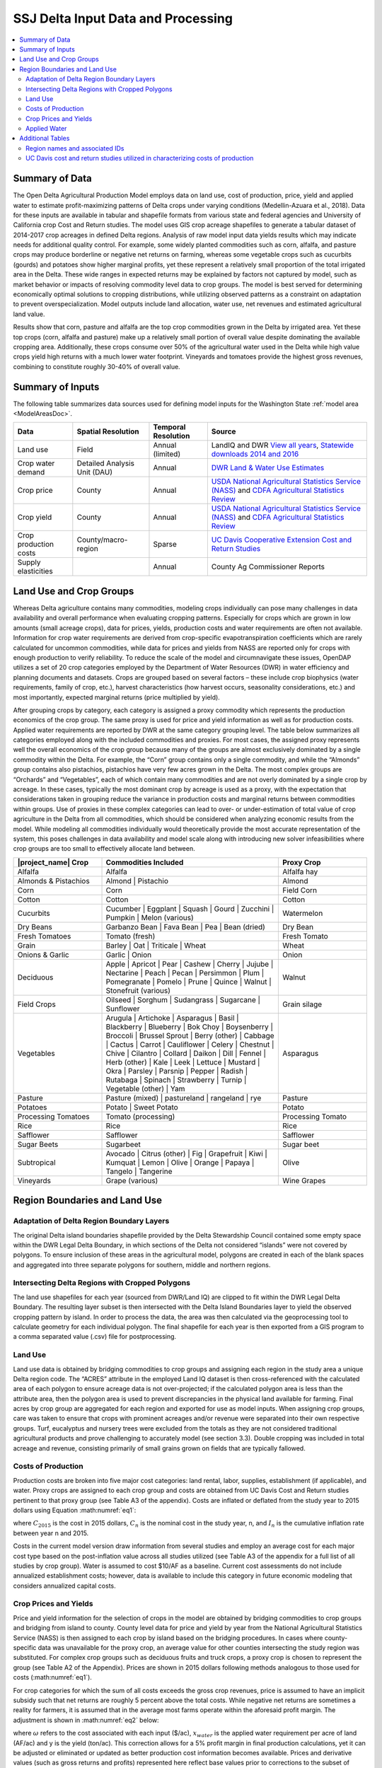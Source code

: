 .. index::
    triple: delta; model area; data sources

.. _SSJDeltaModelInputsDoc:

SSJ Delta Input Data and Processing
======================================

.. contents::
    :local:

Summary of Data
-------------------
The Open Delta Agricultural Production Model employs data on land use, cost of production, price, yield and applied water to estimate profit-maximizing patterns of Delta crops under varying conditions (Medellin-Azuara et al., 2018). Data for these inputs are available in tabular and shapefile formats from various state and federal agencies and University of California crop Cost and Return studies. The model uses GIS crop acreage shapefiles to generate a tabular dataset of 2014-2017 crop acreages in defined Delta regions. Analysis of raw model input data yields results which may indicate needs for additional quality control. For example, some widely planted commodities such as corn, alfalfa, and pasture crops may produce borderline or negative net returns on farming, whereas some vegetable crops such as cucurbits (gourds) and potatoes show higher marginal profits, yet these represent a relatively small proportion of the total irrigated area in the Delta. These wide ranges in expected returns may be explained by factors not captured by model, such as market behavior or impacts of resolving commodity level data to crop groups. The model is best served for determining economically optimal solutions to cropping distributions, while utilizing observed patterns as a constraint on adaptation to prevent overspecialization. Model outputs include land allocation, water use, net revenues and estimated agricultural land value.

Results show that corn, pasture and alfalfa are the top crop commodities grown in the Delta by irrigated area. Yet these top crops (corn, alfalfa and pasture) make up a relatively small portion of overall value despite dominating the available cropping area. Additionally, these crops consume over 50% of the agricultural water used in the Delta while high value crops yield high returns with a much lower water footprint. Vineyards and tomatoes provide the highest gross revenues, combining to constitute roughly 30-40% of overall value.

Summary of Inputs
--------------------------
The following table summarizes data sources used for defining model inputs for the Washington State :ref:`model area <ModelAreasDoc>`.

.. csv-table::
    :header: "Data", Spatial Resolution, Temporal Resolution, Source

    Land use, Field, Annual (limited), "LandIQ and DWR `View all years <https://gis.water.ca.gov/app/CADWRLandUseViewer/?page=home>`_, `Statewide downloads 2014 and 2016 <https://data.cnra.ca.gov/dataset/statewide-crop-mapping>`_"
    Crop water demand, Detailed Analysis Unit (DAU), Annual, `DWR Land & Water Use Estimates <https://water.ca.gov/Programs/Water-Use-And-Efficiency/Land-And-Water-Use/Agricultural-Land-And-Water-Use-Estimates>`_
    Crop price, County, Annual, `USDA National Agricultural Statistics Service (NASS) <https://www.nass.usda.gov/>`_ and `CDFA Agricultural Statistics Review <https://www.cdfa.ca.gov/statistics/>`_
    Crop yield, County, Annual, `USDA National Agricultural Statistics Service (NASS) <https://www.nass.usda.gov/>`_ and `CDFA Agricultural Statistics Review <https://www.cdfa.ca.gov/statistics/>`_
    Crop production costs, County/macro-region, Sparse, `UC Davis Cooperative Extension Cost and Return Studies <https://coststudies.ucdavis.edu/en/>`_
    Supply elasticities, , Annual, County Ag Commissioner Reports


Land Use and Crop Groups
-----------------------------
Whereas Delta agriculture contains many commodities, modeling crops individually can pose many challenges in data
availability and overall performance when evaluating cropping patterns. Especially for crops which are grown in low
amounts (small acreage crops), data for prices, yields, production costs and water requirements are often not available.
Information for crop water requirements are derived from crop-specific evapotranspiration coefficients which are rarely
calculated for uncommon commodities, while data for prices and yields from NASS are reported only for crops with enough
production to verify reliability. To reduce the scale of the model and circumnavigate these issues, OpenDAP utilizes a
set of 20 crop categories employed by the Department of Water Resources (DWR) in water efficiency and planning documents
and datasets. Crops are grouped based on several factors – these include crop biophysics (water requirements, family of
crop, etc.), harvest characteristics (how harvest occurs, seasonality considerations, etc.) and most importantly,
expected marginal returns (price multiplied by yield).

After grouping crops by category, each category is assigned a proxy commodity which represents the production economics
of the crop group. The same proxy is used for price and yield information as well as for production costs. Applied water
requirements are reported by DWR at the same category grouping level. The table below summarizes
all categories employed along with the included commodities and proxies. For most cases, the assigned proxy represents
well the overall economics of the crop group because many of the groups are almost exclusively dominated by a single
commodity within the Delta. For example, the “Corn” group contains only a single commodity, and while the “Almonds”
group contains also pistachios, pistachios have very few acres grown in the Delta. The most complex groups are “Orchards”
and “Vegetables”, each of which contain many commodities and are not overly dominated by a single crop by acreage.
In these cases, typically the most dominant crop by acreage is used as a proxy, with the expectation that considerations
taken in grouping reduce the variance in production costs and marginal returns between commodities within groups. Use
of proxies in these complex categories can lead to over- or under-estimation of total value of crop agriculture in the
Delta from all commodities, which should be considered when analyzing economic results from the model. While modeling
all commodities individually would theoretically provide the most accurate representation of the system, this poses
challenges in data availability and model scale along with introducing new solver infeasibilities where crop groups are
too small to effectively allocate land between.

.. csv-table::
    :header: |project_name| Crop, Commodities Included, Proxy Crop
    :widths: 25, 50, 25

    Alfalfa, Alfalfa, Alfalfa hay
    Almonds & Pistachios, "Almond | Pistachio", Almond
    Corn, Corn, Field Corn
    Cotton, Cotton, Cotton
    Cucurbits, "Cucumber | Eggplant | Squash | Gourd | Zucchini | Pumpkin | Melon (various)", Watermelon
    Dry Beans, "Garbanzo Bean | Fava Bean | Pea | Bean (dried)", Dry Bean
    Fresh Tomatoes, Tomato (fresh), Fresh Tomato
    Grain, "Barley | Oat | Triticale | Wheat", Wheat
    Onions & Garlic, "Garlic | Onion", Onion
    Deciduous, "Apple | Apricot | Pear | Cashew | Cherry | Jujube | Nectarine | Peach | Pecan | Persimmon | Plum | Pomegranate | Pomelo | Prune | Quince | Walnut | Stonefruit (various)", Walnut
    Field Crops, "Oilseed | Sorghum | Sudangrass | Sugarcane | Sunflower", Grain silage
    Vegetables, "Arugula | Artichoke | Asparagus | Basil | Blackberry | Blueberry | Bok Choy | Boysenberry | Broccoli | Brussel Sprout | Berry (other) | Cabbage | Cactus | Carrot | Cauliflower | Celery | Chestnut | Chive | Cilantro | Collard | Daikon | Dill | Fennel | Herb (other) | Kale | Leek | Lettuce | Mustard | Okra | Parsley | Parsnip | Pepper | Radish | Rutabaga | Spinach | Strawberry | Turnip | Vegetable (other) | Yam", Asparagus
    Pasture, "Pasture (mixed) | pastureland | rangeland | rye", Pasture
    Potatoes, "Potato | Sweet Potato", Potato
    Processing Tomatoes, Tomato (processing), Processing Tomato
    Rice, Rice, Rice
    Safflower, Safflower, Safflower
    Sugar Beets, Sugarbeet, Sugar beet
    Subtropical, "Avocado | Citrus (other) | Fig | Grapefruit | Kiwi | Kumquat | Lemon | Olive | Orange | Papaya | Tangelo | Tangerine", Olive
    Vineyards, Grape (various), Wine Grapes


Region Boundaries and Land Use
---------------------------------
Adaptation of Delta Region Boundary Layers
____________________________________________
The original Delta island boundaries shapefile provided by the Delta Stewardship Council contained some empty space within the DWR Legal Delta Boundary, in which sections of the Delta not considered “islands” were not covered by polygons. To ensure inclusion of these areas in the agricultural model, polygons are created in each of the blank spaces and aggregated into three separate polygons for southern, middle and northern regions.

Intersecting Delta Regions with Cropped Polygons
_________________________________________________
The land use shapefiles for each year (sourced from DWR/Land IQ) are clipped to fit within the DWR Legal Delta Boundary. The resulting layer subset is then intersected with the Delta Island Boundaries layer to yield the observed cropping pattern by island. In order to process the data, the area was then calculated via the geoprocessing tool to calculate geometry for each individual polygon. The final shapefile for each year is then exported from a GIS program to a comma separated value (.csv) file for postprocessing.

Land Use
____________
Land use data is obtained by bridging commodities to crop groups and assigning each region in the study area a unique Delta region code. The “ACRES” attribute in the employed Land IQ dataset is then cross-referenced with the calculated area of each polygon to ensure acreage data is not over-projected; if the calculated polygon area is less than the attribute area, then the polygon area is used to prevent discrepancies in the physical land available for farming. Final acres by crop group are aggregated for each region and exported for use as model inputs.
When assigning crop groups, care was taken to ensure that crops with prominent acreages and/or revenue were separated into their own respective groups. Turf, eucalyptus and nursery trees were excluded from the totals as they are not considered traditional agricultural products and prove challenging to accurately model (see section 3.3). Double cropping was included in total acreage and revenue, consisting primarily of small grains grown on fields that are typically fallowed.

Costs of Production
______________________
Production costs are broken into five major cost categories: land rental, labor, supplies, establishment (if applicable), and water. Proxy crops are assigned to each crop group and costs are obtained from UC Davis Cost and Return studies pertinent to that proxy group (see Table A3 of the appendix). Costs are inflated or deflated from the study year to 2015 dollars using Equation :math:numref:`eq1`:

.. math:: C_{2015} = C_n(1-I_n)
    :label: eq1

where :math:`C_{2015}` is the cost in 2015 dollars, :math:`C_n` is the nominal cost in the study year, n, and :math:`I_n` is the cumulative inflation rate between year n and 2015.

Costs in the current model version draw information from several studies and employ an average cost for each major cost type based on the post-inflation value across all studies utilized (see Table A3 of the appendix for a full list of all studies by crop group). Water is assumed to cost $10/AF as a baseline. Current cost assessments do not include annualized establishment costs; however, data is available to include this category in future economic modeling that considers annualized capital costs.

Crop Prices and Yields
________________________
Price and yield information for the selection of crops in the model are obtained by bridging commodities to crop groups and bridging from island to county. County level data for price and yield by year from the National Agricultural Statistics Service (NASS) is then assigned to each crop by island based on the bridging procedures. In cases where county-specific data was unavailable for the proxy crop, an average value for other counties intersecting the study region was substituted. For complex crop groups such as deciduous fruits and truck crops, a proxy crop is chosen to represent the group (see Table A2 of the Appendix). Prices are shown in 2015 dollars following methods analogous to those used for costs (:math:numref:`eq1`).

For crop categories for which the sum of all costs exceeds the gross crop revenues, price is assumed to have an implicit subsidy such that net returns are roughly 5 percent above the total costs. While negative net returns are sometimes a reality for farmers, it is assumed that in the average most farms operate within the aforesaid profit margin. The adjustment is shown in :math:numref:`eq2` below:

.. math:: p = 1.05(\frac{\omega_{land} + \omega_{supply} + x_{water}\omega_{water}}{y})
    :label: eq2

where :math:`\omega` refers to the cost associated with each input ($/ac), :math:`x_{water}` is the applied water requirement per acre of land (AF/ac) and y is the yield (ton/ac). This correction allows for a 5% profit margin in final production calculations, yet it can be adjusted or eliminated or updated as better production cost information becomes available. Prices and derivative values (such as gross returns and profits) represented here reflect base values prior to corrections to the subset of crops.

Applied Water
_______________
Applied water data is provided at the detailed analysis unit and county level (DAU-Co) and is aggregated to individual island regions by applying a weighted average using Equations :math:numref:`eq3` and :math:numref:`eq4` below:

.. math:: AW_{ik} = \frac{\sum_{w=1}^{n}l_{iw}AW_{iw}}{\sum_{w=1}^{n}l_{iw}}
    :label: eq3


.. math:: AW_{ij} = \sum_{k=1}^{n}f_{jk}AW_{ik}
    :label: eq4

where :math:`i` is the crop index, :math:`k` is the DAU index, :math:`w` is the county index for each DAU, :math:`j` is the district index, :math:`l` is irrigated acreage and :math:`f` represents the vector of area fractions of DAU’s for a given island. Prior to integrating data at the island level, missing data for individual DAU’s by crop group are patched with the average applied water value for all other DAU’s across the study area. Applied water data for 2015 is used for all model years (2014-2017) due to a relatively low inter-annual variability across the study region.


Additional Tables
--------------------
Region names and associated IDs
_______________________________________

.. csv-table::
    :header: Region Name, ID, County
    :widths: auto

    Atlas Tract, DAP001, San Joaquin
    Bacon Island, DAP002, San Joaquin
    Bethel Island, DAP003, Contra Costa
    Big Break, DAP004, Contra Costa
    Bishop Tract/Dlis-14, DAP005, San Joaquin
    Bixler Tract, DAP006, Contra Costa
    Bouldin Island, DAP007, San Joaquin
    Brack Tract, DAP008, San Joaquin
    Bradford Island, DAP009, Contra Costa
    Brannan-Andrus, DAP010, Sacramento
    Browns Island, DAP011, Contra Costa
    Byron Tract, DAP012, Contra Costa
    Cache Haas Area, DAP013, Solano
    Canal Ranch Tract, DAP014, San Joaquin
    Central Stockton, DAP015, San Joaquin
    Chipps Island South, DAP016, Solano
    Clifton Court Forebay, DAP017, Contra Costa
    Coney Island, DAP018, Contra Costa
    Dead Horse Island, DAP019, Sacramento
    Decker Island, DAP020, Solano
    Dlis-01 (Pittsburg Area), DAP021, Contra Costa
    Dlis-02 (Antioch Area), DAP022, Contra Costa
    Dlis-03 (Lower Sherman Island), DAP023, Sacramento
    Dlis-04 (West Island), DAP024, Sacramento
    Dlis-05 (Donlon Island), DAP025, Sacramento
    Dlis-06 (Oakley Area), DAP026, Contra Costa
    Dlis-07 (Knightsen Area), DAP027, Contra Costa
    Dlis-08 (Discovery Bay Area), DAP028, Contra Costa
    Dlis-09 (Byron Area), DAP029, Contra Costa
    Dlis-10, DAP030, Contra Costa
    Dlis-12 (Paradise Cut), DAP031, San Joaquin
    Dlis-15, DAP032, San Joaquin
    Dlis-16 (Lodi), DAP033, San Joaquin
    Dlis-17, DAP034, San Joaquin
    Dlis-18, DAP035, San Joaquin
    Dlis-19 (Grizzly Slough Area), DAP036, Sacramento
    Dlis-20 (Yolo Bypass), DAP037, Yolo
    Dlis-21, DAP038, Solano
    Dlis-22 (Rio Vista), DAP039, Solano
    Dlis-23 (Georgiana Oxbow), DAP040, Sacramento
    Dlis-62, DAP042, Solano
    Dlis-63 (Grizzly Island Area), DAP043, Solano
    Dlis-64, DAP044, Contra Costa
    Drexler Pocket, DAP045, San Joaquin
    Drexler Tract, DAP046, San Joaquin
    Dutch Slough, DAP047, Contra Costa
    Egbert Tract, DAP048, Solano
    Ehrheardt Club, DAP049, Sacramento
    Empire Tract, DAP050, San Joaquin
    Fabian Tract, DAP051, San Joaquin
    Fay Island, DAP052, San Joaquin
    Franks Tract, DAP053, Contra Costa
    Glanville, DAP054, Sacramento
    Glide District, DAP055, Yolo
    Grand Island, DAP056, Sacramento
    Hastings Tract, DAP057, Solano
    Holland Tract, DAP058, Contra Costa
    Holt Station, DAP059, San Joaquin
    Honker Lake Tract, DAP060, San Joaquin
    Hotchkiss Tract, DAP061, Contra Costa
    Ida Island, DAP062, Sacramento
    Jersey Island, DAP063, Contra Costa
    Jones Tract (Lower And Upper), DAP064, San Joaquin
    Kasson District, DAP065, San Joaquin
    King Island, DAP066, San Joaquin
    Kings Island, DAP067, San Joaquin
    Libby Mcneil, DAP068, Sacramento
    Liberty Island, DAP069, Solano
    Lisbon District, DAP070, Yolo
    Little Egbert Tract, DAP071, Solano
    Little Franks Tract, DAP072, Contra Costa
    Little Mandeville Island, DAP073, San Joaquin
    Long Island, DAP074, Sacramento
    Lower Roberts Island, DAP075, San Joaquin
    Maintenance Area 9 North, DAP076, Sacramento
    Maintenance Area 9 South, DAP077, Sacramento
    Mandeville Island, DAP078, San Joaquin
    Mccormack-Williamson Tract, DAP079, Sacramento
    Mcdonald Island, DAP080, San Joaquin
    Mcmullin Ranch, DAP081, San Joaquin
    Medford Island, DAP082, San Joaquin
    Merritt Island, DAP083, Yolo
    Middle & Upper Roberts Island, DAP084, San Joaquin
    Middle Delta Extra, DAP085, Contra Costa
    Mildred Island, DAP086, San Joaquin
    Mossdale Island, DAP087, San Joaquin
    Netherlands, DAP088, Yolo
    New Hope Tract, DAP089, San Joaquin
    North Delta Extra, DAP090, Solano
    North Stockton, DAP091, San Joaquin
    Palm-Orwood, DAP092, Contra Costa
    Paradise Junction, DAP093, San Joaquin
    Pearson District, DAP094, Sacramento
    Pescadero District, DAP095, San Joaquin
    Peters Pocket, DAP096, Solano
    Pico-Naglee, DAP097, San Joaquin
    Prospect Island, DAP098, Solano
    Quimby Island, DAP099, Contra Costa
    Randall Island, DAP100, Sacramento
    Reclamation District 17, DAP101, San Joaquin
    Rindge Tract, DAP102, San Joaquin
    Rio Blanco Tract, DAP103, San Joaquin
    River Junction, DAP104, San Joaquin
    Rough And Ready Island, DAP105, San Joaquin
    Ryer Island, DAP106, Solano
    Sherman Island, DAP107, Sacramento
    Shima Tract, DAP108, San Joaquin
    Shin Kee Tract, DAP109, San Joaquin
    South Delta Extra, DAP110, San Joaquin
    Stark Tract, DAP111, San Joaquin
    Staten Island, DAP112, San Joaquin
    Stewart Tract, DAP113, San Joaquin
    Sutter Island, DAP114, Sacramento
    Terminous Tract, DAP115, San Joaquin
    Twitchell Island, DAP116, Sacramento
    Tyler Island, DAP117, Sacramento
    Union Island East, DAP118, San Joaquin
    Union Island West, DAP119, San Joaquin
    Upper Andrus Island, DAP120, Sacramento
    Veale Tract, DAP121, Contra Costa
    Venice Island, DAP122, San Joaquin
    Victoria Island, DAP123, San Joaquin
    Walnut Grove, DAP124, Sacramento
    Walthall, DAP125, San Joaquin
    Webb Tract, DAP126, Contra Costa
    West Sacramento, DAP127, Yolo
    Wetherbee Lake, DAP128, San Joaquin
    Winter Island, DAP129, Contra Costa
    Woodward Island, DAP130, San Joaquin
    Wright-Elmwood Tract, DAP131, San Joaquin
    Yolano, DAP132, Solano


UC Davis cost and return studies utilized in characterizing costs of production
______________________________________________________________________________________

.. csv-table::
    :header: Crop Group, Study Commodity, Study Year, Study Region, Study Link
    :widths: auto

    Alfalfa, Alfalfa hay, 2014, Sacramento Valley, `link <https://web.archive.org/web/20200726023226/https://coststudyfiles.ucdavis.edu/uploads/cs_public/69/ed/69ed1c05-999e-4c06-b59f-ebe6dbcecc8a/alfalfa-drip-sv-delta-2014.pdf>`_
    Alfalfa, Alfalfa hay, 2015, Sacramento Valley, `link <https://web.archive.org/web/20200726023219/https://coststudyfiles.ucdavis.edu/uploads/cs_public/39/f2/39f29aa5-b991-4a13-816e-c695ed243249/alfalfa-flood-sv-2015.pdf>`_
    Alfalfa, Alfalfa hay, 2008, Sacramento Valley, `link <https://web.archive.org/web/20200209221230/https://coststudyfiles.ucdavis.edu/uploads/cs_public/f2/0e/f20ea94b-1cf4-4364-bf51-79dc5ad44790/alfalfasv08.pdf>`_
    Almonds, Almond, 2016, Sacramento Valley, `link <https://web.archive.org/web/20201112022001/https://coststudyfiles.ucdavis.edu/uploads/cs_public/57/1c/571c5eea-78fe-4dd2-a950-cd886bc7b5cb/16almondsacvalfinaldraft81216.pdf>`_
    Almonds, Almond, 2019, Sacramento Valley, `link <https://web.archive.org/web/20200726023255/https://coststudyfiles.ucdavis.edu/uploads/cs_public/67/b7/67b72c81-5ce0-4462-a396-fbb62ce8564e/2019sacvalleyalmonds.pdf>`_
    Almonds, Almond, 2012, Sacramento Valley, `link <https://web.archive.org/web/20200210073320/https://coststudyfiles.ucdavis.edu/uploads/cs_public/cb/be/cbbe6906-0b85-499c-98a5-c100c468fd6f/almondsprinklesv2012.pdf>`_
    Corn, Field corn, 2008, Sacramento Valley, `link <https://web.archive.org/web/20200209221148/https://coststudyfiles.ucdavis.edu/uploads/cs_public/35/1a/351a40bc-aa3b-45c1-9c0f-0c9e4bf688a2/cornsv2008.pdf>`_
    Corn, Field corn, 2015, North/South San Joaquin Valley, `link <https://web.archive.org/web/20200726023321/https://coststudyfiles.ucdavis.edu/uploads/cs_public/03/dc/03dc4496-32af-47c6-b479-38e1d27c134e/15cornsacramentovalleyfinaldraftjuly20.pdf>`_
    Cotton, Cotton, 2012, North/South San Joaquin Valley, `link <https://web.archive.org/web/20211206082818/https://coststudyfiles.ucdavis.edu/uploads/cs_public/e0/15/e0152943-7158-4e13-8ca9-f95260582a2d/cotton2012acala.pdf>`_
    Cucurbits, Watermelon, 2003, Imperial County, `link <https://web.archive.org/web/20200209221059/https://coststudyfiles.ucdavis.edu/uploads/cs_public/a7/02/a70224a1-88de-4b9f-a314-cf3199341378/watermelon03.pdf>`_
    Cucurbits, Watermelon, 2000, Imperial County, `link <https://coststudyfiles.ucdavis.edu/uploads/cs_public/0f/ea/0fead9bf-49b1-4187-afc1-346d3ed6187b/watermelon.pdf>`_
    Dry Beans, Dry bean, 2014, Sacramento Valley, `link <https://web.archive.org/web/20200726023237/https://coststudyfiles.ucdavis.edu/uploads/cs_public/a2/fe/a2fec200-2ff7-4166-9ff9-59b47bb28a70/beans_double-cropped_sv_2014.pdf>`_
    Dry Beans, Dry bean, 2014, Sacramento Valley, `link <https://web.archive.org/web/20200726023313/https://coststudyfiles.ucdavis.edu/uploads/cs_public/de/d6/ded6333c-02e2-4a1c-9efb-b0b96a1fc713/beans_singlecropped_sv_2014.pdf>`_
    Fresh Tomato, Fresh tomato, 2007, North/South San Joaquin Valley, `link <https://web.archive.org/web/20200209202102/https://coststudyfiles.ucdavis.edu/uploads/cs_public/2e/2a/2e2a411e-73e1-469c-9eae-8458c3badedf/tomatofrmktsj07.pdf>`_
    Grain, Wheat, 2016, Sacramento Valley, `link <https://web.archive.org/web/20220119185854/https://coststudyfiles.ucdavis.edu/uploads/cs_public/dc/15/dc158210-055c-494c-9c2f-54083fbf0323/2016wheatsacvalleyfinaldraft122116.pdf>`_
    Grain, Wheat, 2009, Sacramento Valley, `link <https://web.archive.org/web/20200209223257/https://coststudyfiles.ucdavis.edu/uploads/cs_public/64/d9/64d94b28-ba10-4e00-b879-88a1b1e81afc/wheatsv09.pdf>`_
    Onions, Onion, 2006, South San Joaquin Valley, `link <https://web.archive.org/web/20230430175021/https://coststudyfiles.ucdavis.edu//uploads/cs_public/37/c8/37c88af8-b52e-45eb-bc21-2acd754b0c0a/onionredvs06.pdf>`_
    Orchards, Walnut, 2018, Sacramento Valley, `link <https://web.archive.org/web/20200726023633/https://coststudyfiles.ucdavis.edu/uploads/cs_public/3c/ef/3cefc943-ffea-407a-8281-240241efe5d5/18walnutssacval-final_draft-11518.pdf>`_
    Orchards, Walnut, 2015, Sacramento Valley, `link <https://web.archive.org/web/20200209220812/https://coststudyfiles.ucdavis.edu/uploads/cs_public/78/a7/78a775e3-6488-49d4-b234-b3eaf9171a55/15walnutssacvalleyfinaldraftjan4.pdf>`_
    Orchards, Bartlett pear, 2010, Sacramento Valley, `link <https://web.archive.org/web/20210926040213/https://coststudyfiles.ucdavis.edu/uploads/cs_public/3d/89/3d892a7b-b898-466c-9024-2d8d3efc04c3/pearsv2010.pdf>`_
    Field, Grain silage, 2013, South San Joaquin Valley, `link <>`_

    Vegetables	Asparagus, 2013, North San Joaquin Valley, `link <>`_

    Pasture	Pasture, 2015, Sacramento Valley, `link <>`_

        Pasture, 2015, Sacramento Valley, `link <>`_

        Pasture, 2003, Sacramento Valley, `link <>`_

    Potato	Potato, 2015, Intermountain, `link <>`_

        Potato, 2008, Intermountain, `link <>`_

    Processing Tomatoes	Processing tomato, 2017, Sacramento Valley, `link <>`_

        Processing tomato, 2014, Sacramento Valley, `link <>`_

        Processing tomato, 2014, Sacramento Valley, `link <>`_

    Rice	Rice, 2015, Sacramento Valley, `link <>`_

    Safflower	Safflower, 2011, Sacramento Valley, `link <>`_

    Sugar Beets	Sugar beet, 2003, Southeast Interior, `link <>`_

    Subtropical	Olive, 2016, Sacramento Valley, `link <>`_

        Olive, 2011, Sacramento Valley, `link <>`_

    Vineyards	Wine grape, 2013, Sacramento Valley, `link <>`_

        Wine grape, 2008, Sacramento Valley, `link <>`_

        Wine grape, 2016, North San Joaquin Valley, `link <>`_


